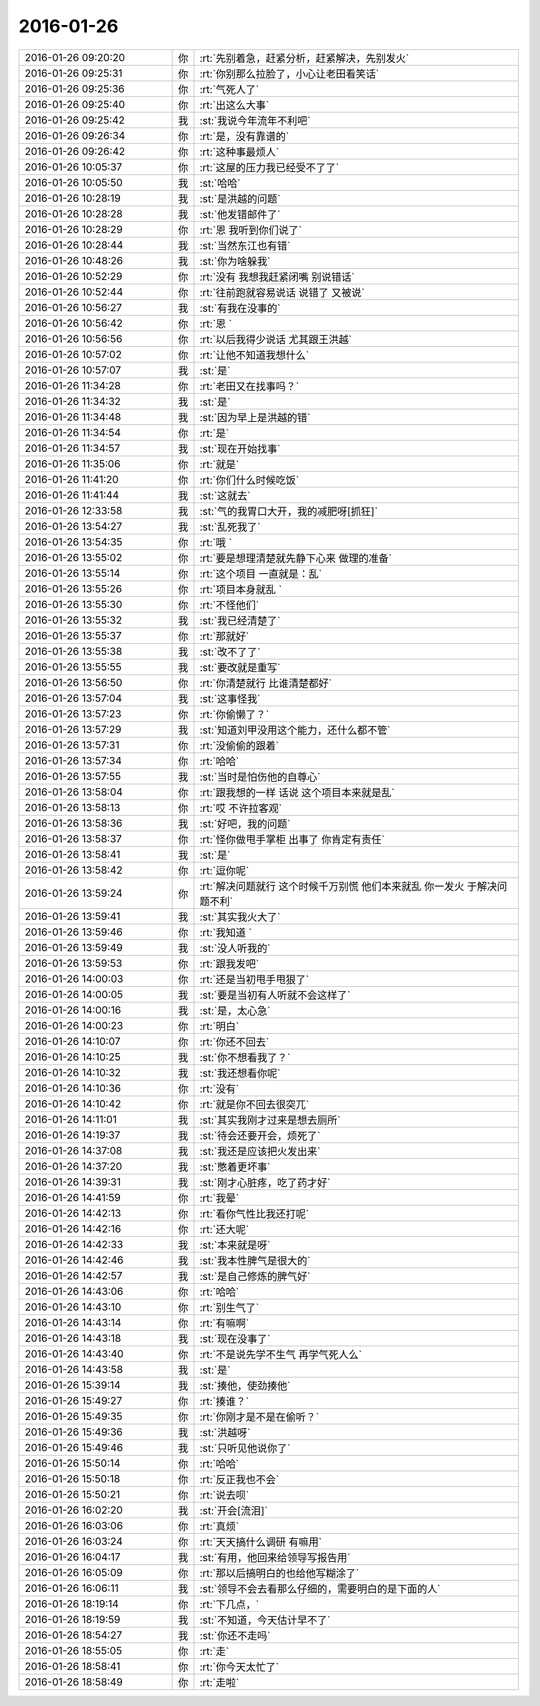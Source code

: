 2016-01-26
-------------

.. csv-table::
   :widths: 28, 1, 60

   2016-01-26 09:20:20,你,:rt:`先别着急，赶紧分析，赶紧解决，先别发火`
   2016-01-26 09:25:31,你,:rt:`你别那么拉脸了，小心让老田看笑话`
   2016-01-26 09:25:36,你,:rt:`气死人了`
   2016-01-26 09:25:40,你,:rt:`出这么大事`
   2016-01-26 09:25:42,我,:st:`我说今年流年不利吧`
   2016-01-26 09:26:34,你,:rt:`是，没有靠谱的`
   2016-01-26 09:26:42,你,:rt:`这种事最烦人`
   2016-01-26 10:05:37,你,:rt:`这屋的压力我已经受不了了`
   2016-01-26 10:05:50,我,:st:`哈哈`
   2016-01-26 10:28:19,我,:st:`是洪越的问题`
   2016-01-26 10:28:28,我,:st:`他发错邮件了`
   2016-01-26 10:28:29,你,:rt:`恩 我听到你们说了`
   2016-01-26 10:28:44,我,:st:`当然东江也有错`
   2016-01-26 10:48:26,我,:st:`你为啥躲我`
   2016-01-26 10:52:29,你,:rt:`没有 我想我赶紧闭嘴 别说错话`
   2016-01-26 10:52:44,你,:rt:`往前跑就容易说话 说错了 又被说`
   2016-01-26 10:56:27,我,:st:`有我在没事的`
   2016-01-26 10:56:42,你,:rt:`恩 `
   2016-01-26 10:56:56,你,:rt:`以后我得少说话 尤其跟王洪越`
   2016-01-26 10:57:02,你,:rt:`让他不知道我想什么`
   2016-01-26 10:57:07,我,:st:`是`
   2016-01-26 11:34:28,你,:rt:`老田又在找事吗？`
   2016-01-26 11:34:32,我,:st:`是`
   2016-01-26 11:34:48,我,:st:`因为早上是洪越的错`
   2016-01-26 11:34:54,你,:rt:`是`
   2016-01-26 11:34:57,我,:st:`现在开始找事`
   2016-01-26 11:35:06,你,:rt:`就是`
   2016-01-26 11:41:20,你,:rt:`你们什么时候吃饭`
   2016-01-26 11:41:44,我,:st:`这就去`
   2016-01-26 12:33:58,我,:st:`气的我胃口大开，我的减肥呀[抓狂]`
   2016-01-26 13:54:27,我,:st:`乱死我了`
   2016-01-26 13:54:35,你,:rt:`哦 `
   2016-01-26 13:55:02,你,:rt:`要是想理清楚就先静下心来 做理的准备`
   2016-01-26 13:55:14,你,:rt:`这个项目 一直就是：乱`
   2016-01-26 13:55:26,你,:rt:`项目本身就乱 `
   2016-01-26 13:55:30,你,:rt:`不怪他们`
   2016-01-26 13:55:32,我,:st:`我已经清楚了`
   2016-01-26 13:55:37,你,:rt:`那就好`
   2016-01-26 13:55:38,我,:st:`改不了了`
   2016-01-26 13:55:55,我,:st:`要改就是重写`
   2016-01-26 13:56:50,你,:rt:`你清楚就行 比谁清楚都好`
   2016-01-26 13:57:04,我,:st:`这事怪我`
   2016-01-26 13:57:23,你,:rt:`你偷懒了？`
   2016-01-26 13:57:29,我,:st:`知道刘甲没用这个能力，还什么都不管`
   2016-01-26 13:57:31,你,:rt:`没偷偷的跟着`
   2016-01-26 13:57:34,你,:rt:`哈哈`
   2016-01-26 13:57:55,我,:st:`当时是怕伤他的自尊心`
   2016-01-26 13:58:04,你,:rt:`跟我想的一样 话说 这个项目本来就是乱`
   2016-01-26 13:58:13,你,:rt:`哎 不许拉客观`
   2016-01-26 13:58:36,我,:st:`好吧，我的问题`
   2016-01-26 13:58:37,你,:rt:`怪你做甩手掌柜 出事了 你肯定有责任`
   2016-01-26 13:58:41,我,:st:`是`
   2016-01-26 13:58:42,你,:rt:`逗你呢`
   2016-01-26 13:59:24,你,:rt:`解决问题就行 这个时候千万别慌 他们本来就乱 你一发火 于解决问题不利`
   2016-01-26 13:59:41,我,:st:`其实我火大了`
   2016-01-26 13:59:46,你,:rt:`我知道 `
   2016-01-26 13:59:49,我,:st:`没人听我的`
   2016-01-26 13:59:53,你,:rt:`跟我发吧`
   2016-01-26 14:00:03,你,:rt:`还是当初甩手甩狠了`
   2016-01-26 14:00:05,我,:st:`要是当初有人听就不会这样了`
   2016-01-26 14:00:16,我,:st:`是，太心急`
   2016-01-26 14:00:23,你,:rt:`明白`
   2016-01-26 14:10:07,你,:rt:`你还不回去`
   2016-01-26 14:10:25,我,:st:`你不想看我了？`
   2016-01-26 14:10:32,我,:st:`我还想看你呢`
   2016-01-26 14:10:36,你,:rt:`没有`
   2016-01-26 14:10:42,你,:rt:`就是你不回去很突兀`
   2016-01-26 14:11:01,我,:st:`其实我刚才过来是想去厕所`
   2016-01-26 14:19:37,我,:st:`待会还要开会，烦死了`
   2016-01-26 14:37:08,我,:st:`我还是应该把火发出来`
   2016-01-26 14:37:20,我,:st:`憋着更坏事`
   2016-01-26 14:39:31,我,:st:`刚才心脏疼，吃了药才好`
   2016-01-26 14:41:59,你,:rt:`我晕`
   2016-01-26 14:42:13,你,:rt:`看你气性比我还打呢`
   2016-01-26 14:42:16,你,:rt:`还大呢`
   2016-01-26 14:42:33,我,:st:`本来就是呀`
   2016-01-26 14:42:46,我,:st:`我本性脾气是很大的`
   2016-01-26 14:42:57,我,:st:`是自己修炼的脾气好`
   2016-01-26 14:43:06,你,:rt:`哈哈`
   2016-01-26 14:43:10,你,:rt:`别生气了`
   2016-01-26 14:43:14,你,:rt:`有嘛啊`
   2016-01-26 14:43:18,我,:st:`现在没事了`
   2016-01-26 14:43:40,你,:rt:`不是说先学不生气 再学气死人么`
   2016-01-26 14:43:58,我,:st:`是`
   2016-01-26 15:39:14,我,:st:`揍他，使劲揍他`
   2016-01-26 15:49:27,你,:rt:`揍谁？`
   2016-01-26 15:49:35,你,:rt:`你刚才是不是在偷听？`
   2016-01-26 15:49:36,我,:st:`洪越呀`
   2016-01-26 15:49:46,我,:st:`只听见他说你了`
   2016-01-26 15:50:14,你,:rt:`哈哈`
   2016-01-26 15:50:18,你,:rt:`反正我也不会`
   2016-01-26 15:50:21,你,:rt:`说去呗`
   2016-01-26 16:02:20,我,:st:`开会[流泪]`
   2016-01-26 16:03:06,你,:rt:`真烦`
   2016-01-26 16:03:24,你,:rt:`天天搞什么调研 有嘛用`
   2016-01-26 16:04:17,我,:st:`有用，他回来给领导写报告用`
   2016-01-26 16:05:09,你,:rt:`那以后搞明白的也给他写糊涂了`
   2016-01-26 16:06:11,我,:st:`领导不会去看那么仔细的，需要明白的是下面的人`
   2016-01-26 18:19:14,你,:rt:`下几点，`
   2016-01-26 18:19:59,我,:st:`不知道，今天估计早不了`
   2016-01-26 18:54:27,我,:st:`你还不走吗`
   2016-01-26 18:55:05,你,:rt:`走`
   2016-01-26 18:58:41,你,:rt:`你今天太忙了`
   2016-01-26 18:58:49,你,:rt:`走啦`